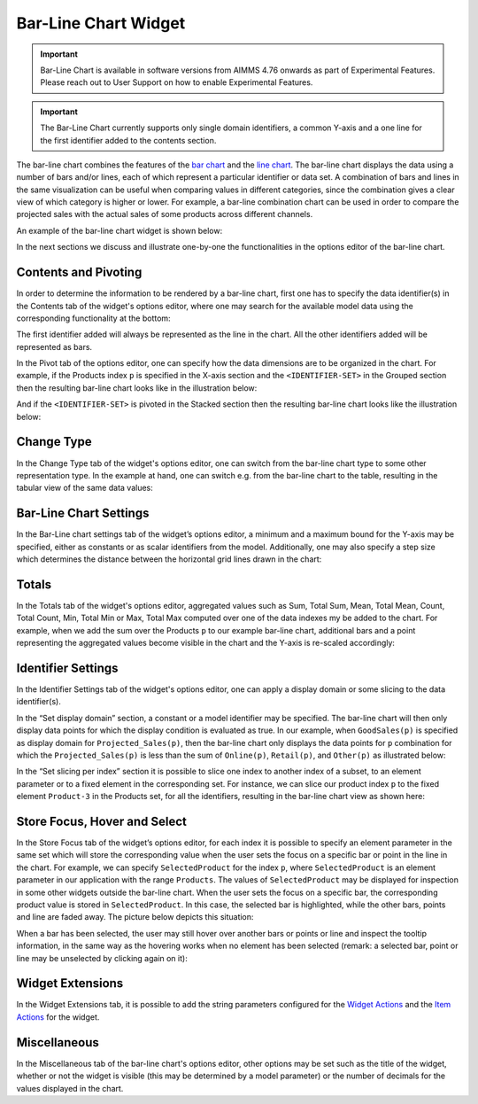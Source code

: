 Bar-Line Chart Widget
=====================

.. important:: Bar-Line Chart is available in software versions from AIMMS 4.76 onwards as part of Experimental Features. Please reach out to User Support on how to enable Experimental Features.

.. important:: The Bar-Line Chart currently supports only single domain identifiers, a common Y-axis and a one line for the first identifier added to the contents section.

The bar-line chart combines the features of the `bar chart <bar-chart-widget.html>`_ and the `line chart <line-chart-widget.html>`_. The bar-line chart displays the data using a number of bars and/or lines, each of which represent a particular identifier or data set. A combination of bars and lines in the same visualization can be useful when comparing values in different categories, since the combination gives a clear view of which category is higher or lower. For example, a bar-line combination chart can be used in order to compare the projected sales with the actual sales of some products across different channels.

An example of the bar-line chart widget is shown below:

.. image:: images/BarLineChart_Example.png
    :align: center

In the next sections we discuss and illustrate one-by-one the functionalities in the options editor of the bar-line chart.

Contents and Pivoting
---------------------

In order to determine the information to be rendered by a bar-line chart, first one has to specify the data identifier(s) in the Contents tab of the widget's options editor, where one may search 
for the available model data using the corresponding functionality at the bottom:

.. image:: images/BarLineChart_Contents.png
    :align: center
	
The first identifier added will always be represented as the line in the chart. All the other identifiers added will be represented as bars. 

In the Pivot tab of the options editor, one can specify how the data dimensions are to be organized in the chart. For example, if the Products index ``p`` is specified in the X-axis section and the ``<IDENTIFIER-SET>`` in the Grouped section then the resulting bar-line chart looks like in the illustration below:

.. image:: images/BarLineChart_GroupPivot.png
    :align: center

And if the ``<IDENTIFIER-SET>`` is pivoted in the Stacked section then the resulting bar-line chart looks like the illustration below:

.. image:: images/BarLineChart_StackedPivot.png
    :align: center

Change Type
-----------

In the Change Type tab of the widget's options editor, one can switch from the bar-line chart type to some other representation type. 
In the example at hand, one can switch e.g. from the bar-line chart to the table, resulting in the tabular view of the same data values:

.. image:: images/BarLineChart_ChangeType.png
    :align: center

Bar-Line Chart Settings
-----------------------

In the Bar-Line chart settings tab of the widget’s options editor, a minimum and a maximum bound for the Y-axis may be specified, either as constants or as scalar identifiers from the model. Additionally, one may also specify a step size which determines the distance between the horizontal grid lines drawn in the chart:

.. image:: images/BarLineChart_ChartSettings.png
    :align: center	
	

Totals
------

In the Totals tab of the widget's options editor, aggregated values such as Sum, Total Sum, Mean, Total Mean, Count, Total Count, Min, Total Min or Max, Total Max computed over one of the data indexes my be added to the chart. For example, when we add the sum over the Products ``p`` to our example bar-line chart, additional bars and a point representing the aggregated values become visible in the chart and the Y-axis is re-scaled accordingly: 

.. image:: images/BarLineChart_Totals.png
    :align: center

Identifier Settings
-------------------

In the Identifier Settings tab of the widget's options editor, one can apply a display domain or some slicing to the data identifier(s).

In the “Set display domain” section, a constant or a model identifier may be specified. The bar-line chart will then only display data points for which the display condition is evaluated as true. In our example, when ``GoodSales(p)`` is specified as display domain for ``Projected_Sales(p)``, then the bar-line chart only displays the data points for ``p`` combination for which the ``Projected_Sales(p)`` is less than the sum of ``Online(p)``, ``Retail(p)``, and ``Other(p)`` as illustrated below:

.. image:: images/BarLineChart_DisplayDomain.png
    :align: center

In the “Set slicing per index” section it is possible to slice one index to another index of a subset, to an element parameter or to a fixed element in the corresponding set. For instance, we can slice our product index ``p`` to the fixed element ``Product-3`` in the Products set, for all the identifiers, resulting in the bar-line chart view as shown here: 

.. image:: images/BarLineChart_Slicing.png
    :align: center 

Store Focus, Hover and Select
-----------------------------

In the Store Focus tab of the widget’s options editor, for each index it is possible to specify an element parameter in the same set which will store the corresponding value when the user sets the focus on a specific bar or point in the line in the chart. For example, we can specify ``SelectedProduct`` for the index ``p``, where ``SelectedProduct`` is an element parameter in our application with the range ``Products``. The values of ``SelectedProduct`` may be displayed for inspection in some other widgets outside the bar-line chart. When the user sets the focus on a specific bar, the corresponding product value is stored in ``SelectedProduct``. In this case, the selected bar is highlighted, while the other bars, points and line are faded away. The picture below depicts this situation:

.. image:: images/BarLineChart_StoreFocus.png
    :align: center

When a bar has been selected, the user may still hover over another bars or points or line and inspect the tooltip information, in the same way as the hovering works when no element has been selected (remark: a selected bar, point or line may be unselected by clicking again on it):

.. image:: images/BarLineChart_Hover.png
    :align: center

Widget Extensions
-----------------

In the Widget Extensions tab, it is possible to add the string parameters configured for the `Widget Actions <widget-options.html#widget-actions>`_ and the `Item Actions <widget-options.html#item-actions>`_ for the widget.

.. image:: images/BarLineChart_WidgetActions.png
    :align: center

.. image:: images/BarLineChart_ItemActions.png
    :align: center    

Miscellaneous
-------------

In the Miscellaneous tab of the bar-line chart's options editor, other options may be set such as the title of the widget, whether or not the widget is visible (this may be determined by a model parameter)
or the number of decimals for the values displayed in the chart.
